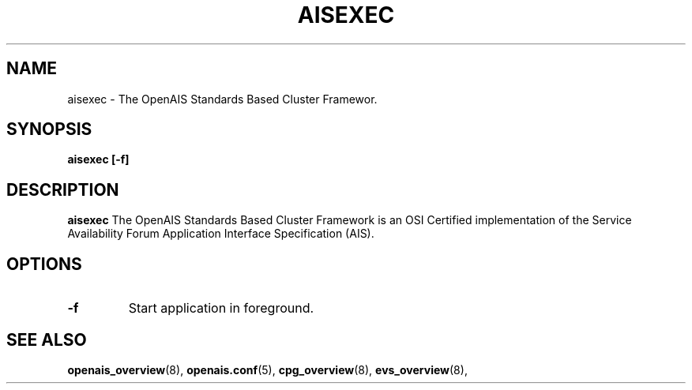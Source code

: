 .\"/*
.\" * Copyright (C) 2010-2011 Red Hat, Inc.
.\" *
.\" * All rights reserved.
.\" *
.\" * Author: Angus Salkeld <asalkeld@redhat.com>
.\" *         Jan Friesse <jfriesse@redhat.com>
.\" *
.\" * This software licensed under BSD license, the text of which follows:
.\" *
.\" * Redistribution and use in source and binary forms, with or without
.\" * modification, are permitted provided that the following conditions are met:
.\" *
.\" * - Redistributions of source code must retain the above copyright notice,
.\" *   this list of conditions and the following disclaimer.
.\" * - Redistributions in binary form must reproduce the above copyright notice,
.\" *   this list of conditions and the following disclaimer in the documentation
.\" *   and/or other materials provided with the distribution.
.\" * - Neither the name of the MontaVista Software, Inc. nor the names of its
.\" *   contributors may be used to endorse or promote products derived from this
.\" *   software without specific prior written permission.
.\" *
.\" * THIS SOFTWARE IS PROVIDED BY THE COPYRIGHT HOLDERS AND CONTRIBUTORS "AS IS"
.\" * AND ANY EXPRESS OR IMPLIED WARRANTIES, INCLUDING, BUT NOT LIMITED TO, THE
.\" * IMPLIED WARRANTIES OF MERCHANTABILITY AND FITNESS FOR A PARTICULAR PURPOSE
.\" * ARE DISCLAIMED. IN NO EVENT SHALL THE COPYRIGHT OWNER OR CONTRIBUTORS BE
.\" * LIABLE FOR ANY DIRECT, INDIRECT, INCIDENTAL, SPECIAL, EXEMPLARY, OR
.\" * CONSEQUENTIAL DAMAGES (INCLUDING, BUT NOT LIMITED TO, PROCUREMENT OF
.\" * SUBSTITUTE GOODS OR SERVICES; LOSS OF USE, DATA, OR PROFITS; OR BUSINESS
.\" * INTERRUPTION) HOWEVER CAUSED AND ON ANY THEORY OF LIABILITY, WHETHER IN
.\" * CONTRACT, STRICT LIABILITY, OR TORT (INCLUDING NEGLIGENCE OR OTHERWISE)
.\" * ARISING IN ANY WAY OUT OF THE USE OF THIS SOFTWARE, EVEN IF ADVISED OF
.\" * THE POSSIBILITY OF SUCH DAMAGE.
.\" */
.TH AISEXEC 8 2011-05-26
.SH NAME
aisexec \- The OpenAIS Standards Based Cluster Framewor.
.SH SYNOPSIS
.B "aisexec [\-f]"
.SH DESCRIPTION
.B aisexec
The OpenAIS Standards Based Cluster Framework is an OSI Certified implementation
of the Service Availability Forum Application Interface Specification (AIS).
.SH OPTIONS
.TP
.B -f
Start application in foreground.
.SH SEE ALSO
.BR openais_overview (8),
.BR openais.conf (5),
.BR cpg_overview (8),
.BR evs_overview (8),
